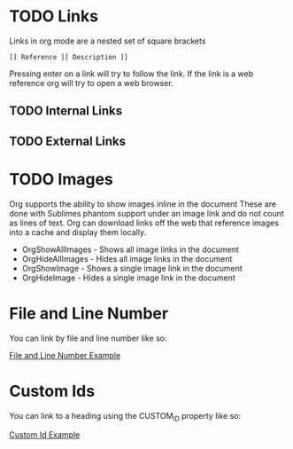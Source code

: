 * TODO Links

  Links in org mode are a nested set of square brackets

  #+BEGIN_EXAMPLE
  [[ Reference ][ Description ]]
  #+END_EXAMPLE

  Pressing enter on a link will try to follow the link.
  If the link is a web reference org will try to open a web browser.

** TODO Internal Links
** TODO External Links

* TODO Images
  Org supports the ability to show images inline in the document
  These are done with Sublimes phantom support under an image link and do not count as lines of text.
  Org can download links off the web that reference images into a cache and display them locally.

  - OrgShowAllImages - Shows all image links in the document
  - OrgHideAllImages - Hides all image links in the document
  - OrgShowImage - Shows a single image link in the document
  - OrgHideImage - Hides a single image link in the document

* File and Line Number

  You can link by file and line number like so:

  [[file:./links.org::3][File and Line Number Example]]
  
* Custom Ids
  :PROPERTIES:
  :CUSTOM_ID: a-custom-id
  :END:

  You can link to a heading using the CUSTOM_ID property like so:

  [[file:./links.org::#a-custom-id][Custom Id Example]]